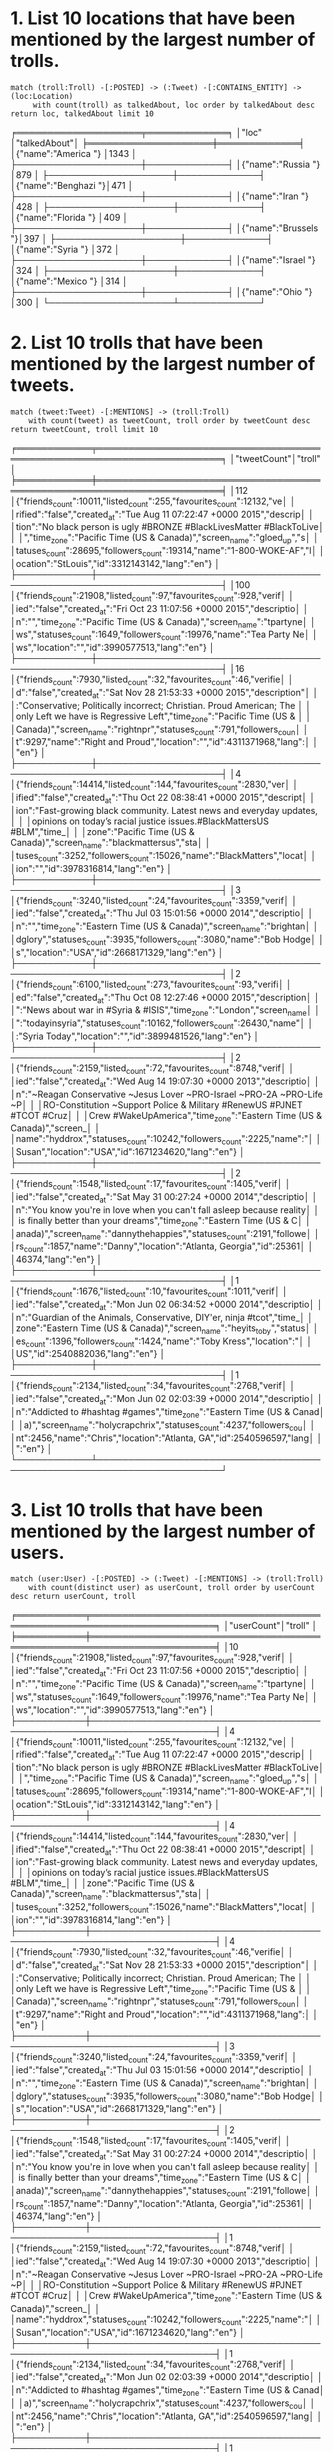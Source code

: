 * 1. List 10 locations that have been mentioned by the largest number of trolls.

  ~match (troll:Troll) -[:POSTED] -> (:Tweet) -[:CONTAINS_ENTITY] -> (loc:Location)
     with count(troll) as talkedAbout, loc order by talkedAbout desc return loc, talkedAbout limit 10~

  ╒════════════════════╤═════════════╕
  │"loc"               │"talkedAbout"│
  ╞════════════════════╪═════════════╡
  │{"name":"America "} │1343         │
  ├────────────────────┼─────────────┤
  │{"name":"Russia "}  │879          │
  ├────────────────────┼─────────────┤
  │{"name":"Benghazi "}│471          │
  ├────────────────────┼─────────────┤
  │{"name":"Iran "}    │428          │
  ├────────────────────┼─────────────┤
  │{"name":"Florida "} │409          │
  ├────────────────────┼─────────────┤
  │{"name":"Brussels "}│397          │
  ├────────────────────┼─────────────┤
  │{"name":"Syria "}   │372          │
  ├────────────────────┼─────────────┤
  │{"name":"Israel "}  │324          │
  ├────────────────────┼─────────────┤
  │{"name":"Mexico "}  │314          │
  ├────────────────────┼─────────────┤
  │{"name":"Ohio "}    │300          │
  └────────────────────┴─────────────┘

* 2. List 10 trolls that have been mentioned by the largest number of tweets.

  ~match (tweet:Tweet) -[:MENTIONS] -> (troll:Troll)
    with count(tweet) as tweetCount, troll order by tweetCount desc return tweetCount, troll limit 10~

    ╒════════════╤══════════════════════════════════════════════════════════════════════╕
    │"tweetCount"│"troll"                                                               │
    ╞════════════╪══════════════════════════════════════════════════════════════════════╡
    │112         │{"friends_count":10011,"listed_count":255,"favourites_count":12132,"ve│
    │            │rified":"false","created_at":"Tue Aug 11 07:22:47 +0000 2015","descrip│
    │            │tion":"No black person is ugly 
    #BRONZE #BlackLivesMatter #BlackToLive│
    │            │","time_zone":"Pacific Time (US & Canada)","screen_name":"gloed_up","s│
    │            │tatuses_count":28695,"followers_count":19314,"name":"1-800-WOKE-AF","l│
    │            │ocation":"StLouis","id":3312143142,"lang":"en"}                       │
    ├────────────┼──────────────────────────────────────────────────────────────────────┤
    │100         │{"friends_count":21908,"listed_count":97,"favourites_count":928,"verif│
    │            │ied":"false","created_at":"Fri Oct 23 11:07:56 +0000 2015","descriptio│
    │            │n":"","time_zone":"Pacific Time (US & Canada)","screen_name":"tpartyne│
    │            │ws","statuses_count":1649,"followers_count":19976,"name":"Tea Party Ne│
    │            │ws","location":"","id":3990577513,"lang":"en"}                        │
    ├────────────┼──────────────────────────────────────────────────────────────────────┤
    │16          │{"friends_count":7930,"listed_count":32,"favourites_count":46,"verifie│
    │            │d":"false","created_at":"Sat Nov 28 21:53:33 +0000 2015","description"│
    │            │:"Conservative; Politically incorrect; Christian. Proud American; The │
    │            │only Left we have is Regressive Left","time_zone":"Pacific Time (US & │
    │            │Canada)","screen_name":"rightnpr","statuses_count":791,"followers_coun│
    │            │t":9297,"name":"Right and Proud","location":"","id":4311371968,"lang":│
    │            │"en"}                                                                 │
    ├────────────┼──────────────────────────────────────────────────────────────────────┤
    │4           │{"friends_count":14414,"listed_count":144,"favourites_count":2830,"ver│
    │            │ified":"false","created_at":"Thu Oct 22 08:38:41 +0000 2015","descript│
    │            │ion":"Fast-growing black community. Latest news and everyday updates, │
    │            │opinions on today’s racial justice issues.#BlackMattersUS #BLM","time_│
    │            │zone":"Pacific Time (US & Canada)","screen_name":"blackmattersus","sta│
    │            │tuses_count":3252,"followers_count":15026,"name":"BlackMatters","locat│
    │            │ion":"","id":3978316814,"lang":"en"}                                  │
    ├────────────┼──────────────────────────────────────────────────────────────────────┤
    │3           │{"friends_count":3240,"listed_count":24,"favourites_count":3359,"verif│
    │            │ied":"false","created_at":"Thu Jul 03 15:01:56 +0000 2014","descriptio│
    │            │n":"","time_zone":"Eastern Time (US & Canada)","screen_name":"brightan│
    │            │dglory","statuses_count":3935,"followers_count":3080,"name":"Bob Hodge│
    │            │s","location":"USA","id":2668171329,"lang":"en"}                      │
    ├────────────┼──────────────────────────────────────────────────────────────────────┤
    │2           │{"friends_count":6100,"listed_count":273,"favourites_count":93,"verifi│
    │            │ed":"false","created_at":"Thu Oct 08 12:27:46 +0000 2015","description│
    │            │":"News about war in #Syria & #ISIS","time_zone":"London","screen_name│
    │            │":"todayinsyria","statuses_count":10162,"followers_count":26430,"name"│
    │            │:"Syria Today","location":"","id":3899481526,"lang":"en"}             │
    ├────────────┼──────────────────────────────────────────────────────────────────────┤
    │2           │{"friends_count":2159,"listed_count":72,"favourites_count":8748,"verif│
    │            │ied":"false","created_at":"Wed Aug 14 19:07:30 +0000 2013","descriptio│
    │            │n":"~Reagan Conservative ~Jesus Lover ~PRO-Israel ~PRO-2A ~PRO-Life ~P│
    │            │RO-Constitution ~Support Police & Military #RenewUS #PJNET #TCOT #Cruz│
    │            │Crew #WakeUpAmerica","time_zone":"Eastern Time (US & Canada)","screen_│
    │            │name":"hyddrox","statuses_count":10242,"followers_count":2225,"name":"│
    │            │Susan","location":"USA","id":1671234620,"lang":"en"}                  │
    ├────────────┼──────────────────────────────────────────────────────────────────────┤
    │2           │{"friends_count":1548,"listed_count":17,"favourites_count":1405,"verif│
    │            │ied":"false","created_at":"Sat May 31 00:27:24 +0000 2014","descriptio│
    │            │n":"You know you're in love when you can't fall asleep because reality│
    │            │ is finally better than your dreams","time_zone":"Eastern Time (US & C│
    │            │anada)","screen_name":"dannythehappies","statuses_count":2191,"followe│
    │            │rs_count":1857,"name":"Danny","location":"Atlanta, Georgia","id":25361│
    │            │46374,"lang":"en"}                                                    │
    ├────────────┼──────────────────────────────────────────────────────────────────────┤
    │1           │{"friends_count":1676,"listed_count":10,"favourites_count":1011,"verif│
    │            │ied":"false","created_at":"Mon Jun 02 06:34:52 +0000 2014","descriptio│
    │            │n":"Guardian of the Animals, Conservative, DIY'er, ninja #tcot","time_│
    │            │zone":"Eastern Time (US & Canada)","screen_name":"heyits_toby","status│
    │            │es_count":1396,"followers_count":1424,"name":"Toby Kress","location":"│
    │            │US","id":2540882036,"lang":"en"}                                      │
    ├────────────┼──────────────────────────────────────────────────────────────────────┤
    │1           │{"friends_count":2134,"listed_count":34,"favourites_count":2768,"verif│
    │            │ied":"false","created_at":"Mon Jun 02 02:03:39 +0000 2014","descriptio│
    │            │n":"Addicted to #hashtag #games","time_zone":"Eastern Time (US & Canad│
    │            │a)","screen_name":"holycrapchrix","statuses_count":4237,"followers_cou│
    │            │nt":2456,"name":"Chris","location":"Atlanta, GA","id":2540596597,"lang│
    │            │":"en"}                                                               │
    └────────────┴──────────────────────────────────────────────────────────────────────┘

* 3. List 10 trolls that have been mentioned by the largest number of users.
  
  ~match (user:User) -[:POSTED] -> (:Tweet) -[:MENTIONS] -> (troll:Troll) 
    with count(distinct user) as userCount, troll order by userCount desc return userCount, troll~

  ╒═══════════╤══════════════════════════════════════════════════════════════════════╕
  │"userCount"│"troll"                                                               │
  ╞═══════════╪══════════════════════════════════════════════════════════════════════╡
  │10         │{"friends_count":21908,"listed_count":97,"favourites_count":928,"verif│
  │           │ied":"false","created_at":"Fri Oct 23 11:07:56 +0000 2015","descriptio│
  │           │n":"","time_zone":"Pacific Time (US & Canada)","screen_name":"tpartyne│
  │           │ws","statuses_count":1649,"followers_count":19976,"name":"Tea Party Ne│
  │           │ws","location":"","id":3990577513,"lang":"en"}                        │
  ├───────────┼──────────────────────────────────────────────────────────────────────┤
  │4          │{"friends_count":10011,"listed_count":255,"favourites_count":12132,"ve│
  │           │rified":"false","created_at":"Tue Aug 11 07:22:47 +0000 2015","descrip│
  │           │tion":"No black person is ugly 
  #BRONZE #BlackLivesMatter #BlackToLive│
  │           │","time_zone":"Pacific Time (US & Canada)","screen_name":"gloed_up","s│
  │           │tatuses_count":28695,"followers_count":19314,"name":"1-800-WOKE-AF","l│
  │           │ocation":"StLouis","id":3312143142,"lang":"en"}                       │
  ├───────────┼──────────────────────────────────────────────────────────────────────┤
  │4          │{"friends_count":14414,"listed_count":144,"favourites_count":2830,"ver│
  │           │ified":"false","created_at":"Thu Oct 22 08:38:41 +0000 2015","descript│
  │           │ion":"Fast-growing black community. Latest news and everyday updates, │
  │           │opinions on today’s racial justice issues.#BlackMattersUS #BLM","time_│
  │           │zone":"Pacific Time (US & Canada)","screen_name":"blackmattersus","sta│
  │           │tuses_count":3252,"followers_count":15026,"name":"BlackMatters","locat│
  │           │ion":"","id":3978316814,"lang":"en"}                                  │
  ├───────────┼──────────────────────────────────────────────────────────────────────┤
  │4          │{"friends_count":7930,"listed_count":32,"favourites_count":46,"verifie│
  │           │d":"false","created_at":"Sat Nov 28 21:53:33 +0000 2015","description"│
  │           │:"Conservative; Politically incorrect; Christian. Proud American; The │
  │           │only Left we have is Regressive Left","time_zone":"Pacific Time (US & │
  │           │Canada)","screen_name":"rightnpr","statuses_count":791,"followers_coun│
  │           │t":9297,"name":"Right and Proud","location":"","id":4311371968,"lang":│
  │           │"en"}                                                                 │
  ├───────────┼──────────────────────────────────────────────────────────────────────┤
  │3          │{"friends_count":3240,"listed_count":24,"favourites_count":3359,"verif│
  │           │ied":"false","created_at":"Thu Jul 03 15:01:56 +0000 2014","descriptio│
  │           │n":"","time_zone":"Eastern Time (US & Canada)","screen_name":"brightan│
  │           │dglory","statuses_count":3935,"followers_count":3080,"name":"Bob Hodge│
  │           │s","location":"USA","id":2668171329,"lang":"en"}                      │
  ├───────────┼──────────────────────────────────────────────────────────────────────┤
  │2          │{"friends_count":1548,"listed_count":17,"favourites_count":1405,"verif│
  │           │ied":"false","created_at":"Sat May 31 00:27:24 +0000 2014","descriptio│
  │           │n":"You know you're in love when you can't fall asleep because reality│
  │           │ is finally better than your dreams","time_zone":"Eastern Time (US & C│
  │           │anada)","screen_name":"dannythehappies","statuses_count":2191,"followe│
  │           │rs_count":1857,"name":"Danny","location":"Atlanta, Georgia","id":25361│
  │           │46374,"lang":"en"}                                                    │
  ├───────────┼──────────────────────────────────────────────────────────────────────┤
  │1          │{"friends_count":2159,"listed_count":72,"favourites_count":8748,"verif│
  │           │ied":"false","created_at":"Wed Aug 14 19:07:30 +0000 2013","descriptio│
  │           │n":"~Reagan Conservative ~Jesus Lover ~PRO-Israel ~PRO-2A ~PRO-Life ~P│
  │           │RO-Constitution ~Support Police & Military #RenewUS #PJNET #TCOT #Cruz│
  │           │Crew #WakeUpAmerica","time_zone":"Eastern Time (US & Canada)","screen_│
  │           │name":"hyddrox","statuses_count":10242,"followers_count":2225,"name":"│
  │           │Susan","location":"USA","id":1671234620,"lang":"en"}                  │
  ├───────────┼──────────────────────────────────────────────────────────────────────┤
  │1          │{"friends_count":2134,"listed_count":34,"favourites_count":2768,"verif│
  │           │ied":"false","created_at":"Mon Jun 02 02:03:39 +0000 2014","descriptio│
  │           │n":"Addicted to #hashtag #games","time_zone":"Eastern Time (US & Canad│
  │           │a)","screen_name":"holycrapchrix","statuses_count":4237,"followers_cou│
  │           │nt":2456,"name":"Chris","location":"Atlanta, GA","id":2540596597,"lang│
  │           │":"en"}                                                               │
  ├───────────┼──────────────────────────────────────────────────────────────────────┤
  │1          │{"friends_count":1676,"listed_count":10,"favourites_count":1011,"verif│
  │           │ied":"false","created_at":"Mon Jun 02 06:34:52 +0000 2014","descriptio│
  │           │n":"Guardian of the Animals, Conservative, DIY'er, ninja #tcot","time_│
  │           │zone":"Eastern Time (US & Canada)","screen_name":"heyits_toby","status│
  │           │es_count":1396,"followers_count":1424,"name":"Toby Kress","location":"│
  │           │US","id":2540882036,"lang":"en"}                                      │
  ├───────────┼──────────────────────────────────────────────────────────────────────┤
  │1          │{"friends_count":6100,"listed_count":273,"favourites_count":93,"verifi│
  │           │ed":"false","created_at":"Thu Oct 08 12:27:46 +0000 2015","description│
  │           │":"News about war in #Syria & #ISIS","time_zone":"London","screen_name│
  │           │":"todayinsyria","statuses_count":10162,"followers_count":26430,"name"│
  │           │:"Syria Today","location":"","id":3899481526,"lang":"en"}             │
  ├───────────┼──────────────────────────────────────────────────────────────────────┤
  │1          │{"friends_count":9265,"listed_count":58,"favourites_count":2011,"verif│
  │           │ied":"false","created_at":"Wed Oct 21 13:27:31 +0000 2015","descriptio│
  │           │n":"Being patriotic means love or devotion to your homeland and readin│
  │           │ess to defend it from any harm. United we stand, divided we fall.Conse│
  │           │rvative politics. #PJNet","time_zone":"Eastern Time (US & Canada)","sc│
  │           │reen_name":"patriototus","statuses_count":1706,"followers_count":11811│
  │           │,"name":"Being Patriotic","location":"Texas, USA","id":3969530725,"lan│
  │           │g":"en"}                                                              │
  ├───────────┼──────────────────────────────────────────────────────────────────────┤
  │1          │{"friends_count":4845,"listed_count":45,"favourites_count":2986,"verif│
  │           │ied":"false","created_at":"Fri Apr 22 08:55:14 +0000 2016","descriptio│
  │           │n":"Keiner kann uns verbieten, uns so zu äußern, wie wir es wollen! Wi│
  │           │r sind für die Meinungsfreiheit!","time_zone":"Berlin","screen_name":"│
  │           │erdollum","statuses_count":2556,"followers_count":5811,"name":"Erdollu│
  │           │m","location":"","id":723434980177633280,"lang":"de"}                 │
  └───────────┴──────────────────────────────────────────────────────────────────────┘

* 4. List the number of tweers per hour (24 results, one per hour), consider tweets only by users declaring location in USA.
  
  #+BEGIN_SRC
  match (:User {location: "USA"}) -[:POSTED] -> (tweet:Tweet)
    with left(right(tweet.created_str, 8), 2) as hour
      with hour, count(hour) as hourCount order by hourCount desc return hour, hourCount
  #+END_SRC
  
  ╒══════╤═══════════╕
  │"hour"│"hourCount"│
  ╞══════╪═══════════╡
  │"16"  │6199       │
  ├──────┼───────────┤
  │"15"  │5901       │
  ├──────┼───────────┤
  │"14"  │5757       │
  ├──────┼───────────┤
  │"17"  │5039       │
  ├──────┼───────────┤
  │"12"  │4936       │
  ├──────┼───────────┤
  │"18"  │4442       │
  ├──────┼───────────┤
  │"09"  │4420       │
  ├──────┼───────────┤
  │"08"  │4412       │
  ├──────┼───────────┤
  │"13"  │4327       │
  ├──────┼───────────┤
  │"20"  │3923       │
  ├──────┼───────────┤
  │"10"  │3737       │
  ├──────┼───────────┤
  │"11"  │3657       │
  ├──────┼───────────┤
  │"19"  │3348       │
  ├──────┼───────────┤
  │"21"  │3310       │
  ├──────┼───────────┤
  │"23"  │3206       │
  ├──────┼───────────┤
  │"22"  │3126       │
  ├──────┼───────────┤
  │"07"  │3086       │
  ├──────┼───────────┤
  │"00"  │3033       │
  ├──────┼───────────┤
  │"01"  │2962       │
  ├──────┼───────────┤
  │"04"  │2891       │
  ├──────┼───────────┤
  │"02"  │2600       │
  ├──────┼───────────┤
  │"05"  │2214       │
  ├──────┼───────────┤
  │"03"  │2157       │
  ├──────┼───────────┤
  │"06"  │2119       │
  ├──────┼───────────┤
  │""    │2          │
  └──────┴───────────┘

* 5. Find the shortest path between the users:  @realdonaldtrump and @hillaryclinton.

  #+BEGIN_SRC
  match (trump:User {screen_name: "realdonaldtrump"}),
    (hillary:User {screen_name: "hillaryclinton"}), 
     path = shortestpath((trump)-[*]-(hillary))
       return path
  #+END_SRC

* 6. Extend the database with relationship of type :CITES between trolls: we say that a troll :CITES another troll if the former retweeted some tweet(s) by the latter.

match (u1:User) -[:POSTED] -> (:Tweet) -[:RETWEETED] -> (originalTweet) <- [:POSTED]- (u2:User)  merge (u1) -[cites:CITES] -> (u2)  return u1, cites, u2

